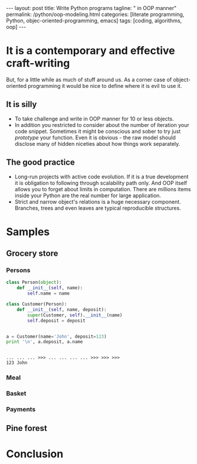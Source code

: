 #+BEGIN_HTML
---
layout: post
title: Write Python programs
tagline: " in OOP manner"
permalink: /python/oop-modeling.html
categories: [literate programming, Python, objec-oriented-programming, emacs]
tags: [coding, algorithms, oop]
---
#+END_HTML
#+STARTUP: showall
#+OPTIONS: tags:nil num:nil \n:nil @:t ::t |:t ^:{} _:{} *:t
#+TOC: headlines 2

* It is a contemporary and effective craft-writing
  But, for a little while as much of stuff around us. As a corner case of object-oriented programming
  it would be nice to define where it is evil to use it.

** It is silly
   - To take challenge and write in OOP manner for 10 or less objects.
   - In addition you restricted to consider about the number of iteration your code snippet.
     Sometimes it might be conscious and sober to try just /prototype/ your function. Even
     it is obvious - the raw model should disclose many of hidden niceties about how things
     work separately.


** The good practice
   - Long-run projects with active code evolution. If it is a true development it is obligation
     to following through scalability path only. And OOP itself allows you to forget about limits
     in computation. There are millions items inside your Python are the real number for large
     application.
   - Strict and narrow object's relations is a huge necessary component. Branches, trees and even
     leaves are typical reproducible structures.


* Samples

** Grocery store
   
*** Persons
    #+BEGIN_SRC python :session oop :results output
      class Person(object):
          def __init__(self, name):
              self.name = name

      class Customer(Person):
          def __init__(self, name, deposit):
              super(Customer, self).__init__(name)
              self.deposit = deposit


      a = Customer(name='John', deposit=123)
      print '\n', a.deposit, a.name
    #+END_SRC

    #+RESULTS:
    : 
    : ... ... ... >>> ... ... ... ... >>> >>> >>> 
    : 123 John

*** Meal

*** Basket

*** Payments

** Pine forest

* Conclusion
   
